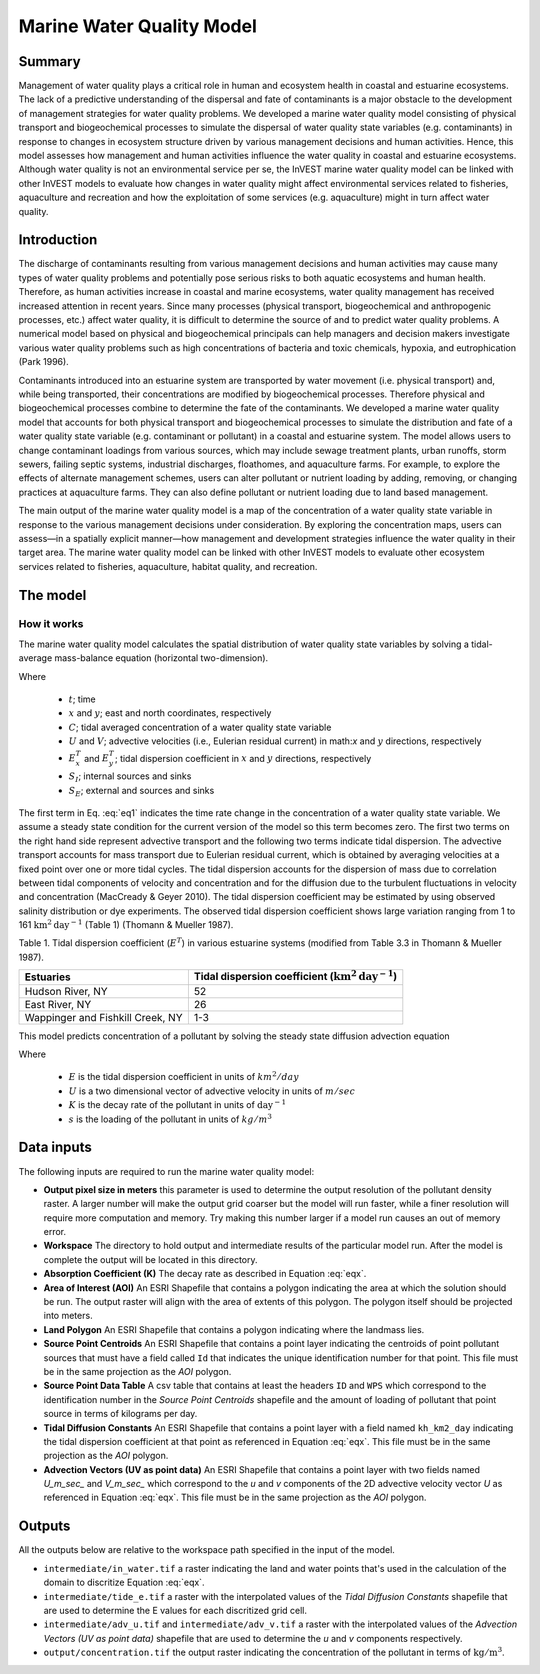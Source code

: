 .. _marine-water-quality:

**************************
Marine Water Quality Model
**************************

Summary
=======

Management of water quality plays a critical role in human and ecosystem health in coastal and estuarine ecosystems. The lack of a predictive understanding of the dispersal and fate of contaminants is a major obstacle to the development of management strategies for water quality problems. We developed a marine water quality model consisting of physical transport and biogeochemical processes to simulate the dispersal of water quality state variables (e.g. contaminants) in response to changes in ecosystem structure driven by various management decisions and human activities. Hence, this model assesses how management and human activities influence the water quality in coastal and estuarine ecosystems. Although water quality is not an environmental service per se, the InVEST marine water quality model can be linked with other InVEST models to evaluate how changes in water quality might affect environmental services related to fisheries, aquaculture and recreation and how the exploitation of some services (e.g. aquaculture) might in turn affect water quality.


Introduction
============

The discharge of contaminants resulting from various management decisions and human activities may cause many types of water quality problems and potentially pose serious risks to both aquatic ecosystems and human health. Therefore, as human activities increase in coastal and marine ecosystems, water quality management has received increased attention in recent years. Since many processes (physical transport, biogeochemical and anthropogenic processes, etc.) affect water quality, it is difficult to determine the source of and to predict water quality problems. A numerical model based on physical and biogeochemical principals can help managers and decision makers investigate various water quality problems such as high concentrations of bacteria and toxic chemicals, hypoxia, and eutrophication (Park 1996). 

Contaminants introduced into an estuarine system are transported by water movement (i.e. physical transport) and, while being transported, their concentrations are modified by biogeochemical processes. Therefore physical and biogeochemical processes combine to determine the fate of the contaminants. We developed a marine water quality model that accounts for both physical transport and biogeochemical processes to simulate the distribution and fate of a water quality state variable (e.g. contaminant or pollutant) in a coastal and estuarine system. The model allows users to change contaminant loadings from various sources, which may include sewage treatment plants, urban runoffs, storm sewers, failing septic systems, industrial discharges, floathomes, and aquaculture farms. For example, to explore the effects of alternate management schemes, users can alter pollutant or nutrient loading by adding, removing, or changing practices at aquaculture farms. They can also define pollutant or nutrient loading due to land based management. 

The main output of the marine water quality model is a map of the concentration of a water quality state variable in response to the various management decisions under consideration. By exploring the concentration maps, users can assess—in a spatially explicit manner—how management and development strategies influence the water quality in their target area. The marine water quality model can be linked with other InVEST models to evaluate other ecosystem services related to fisheries, aquaculture, habitat quality, and recreation.




The model
=========

How it works
------------

The marine water quality model calculates the spatial distribution of water quality state variables by solving a tidal-average mass-balance equation (horizontal two-dimension).

.. math:: \frac{\partial C}{\partial t} = - \frac{\partial (UC)}{\partial x}-\frac{\partial (VC)}{\partial y}+\frac{\partial D^T_x}{\partial x}\frac{\partial C}{\partial x} + \frac{\partial E^t_y}{\partial y}\frac{\partial C}{\partial y}+S_I+S_E
   :label: eq1

Where

 * :math:`t`; time 
 * :math:`x` and :math:`y`; east and north coordinates, respectively 
 * :math:`C`; tidal averaged concentration of a water quality state variable
 * :math:`U` and :math:`V`; advective velocities (i.e., Eulerian residual current) in math:`x` and :math:`y` directions, respectively
 * :math:`E^T_x` and :math:`E^T_y`; tidal dispersion coefficient in :math:`x` and :math:`y` directions, respectively
 * :math:`S_I`; internal sources and sinks 
 * :math:`S_E`; external and sources and sinks 

The first term in Eq. :eq:`eq1` indicates the time rate change in the concentration of a water quality state variable. We assume a steady state condition for the current version of the model so this term becomes zero. The first two terms on the right hand side represent advective transport and the following two terms indicate tidal dispersion. The advective transport accounts for mass transport due to Eulerian residual current, which is obtained by averaging velocities at a fixed point over one or more tidal cycles. The tidal dispersion accounts for the dispersion of mass due to correlation between tidal components of velocity and concentration and for the diffusion due to the turbulent fluctuations in velocity and concentration (MacCready & Geyer 2010). The tidal dispersion coefficient may be estimated by using observed salinity distribution or dye experiments. The observed tidal dispersion coefficient shows large variation ranging from 1 to 161 :math:`\mathrm{km}^2\mathrm{day}^{-1}` (Table 1) (Thomann & Mueller 1987).

Table 1. Tidal dispersion coefficient (:math:`E^T`) in various estuarine systems (modified from Table 3.3 in Thomann & Mueller 1987).

+----------------------------------+----------------------------------------------------------------------+
| Estuaries                        | Tidal dispersion coefficient (:math:`\mathrm{km}^2\mathrm{day}^{-1}`)|
+==================================+======================================================================+
| Hudson River, NY                 | 52                                                                   |
+----------------------------------+----------------------------------------------------------------------+
| East River, NY                   | 26                                                                   |
+----------------------------------+----------------------------------------------------------------------+
| Wappinger and Fishkill Creek, NY | 1-3                                                                  |
+----------------------------------+----------------------------------------------------------------------+

This model predicts concentration of a pollutant by solving the steady state diffusion advection equation

.. math::   \nabla\cdot \mathbf{E}\nabla s - \mathbf{U} \nabla s - Ks = 0
   :label: eqx

Where 

 * :math:`E` is the tidal dispersion coefficient in units of :math:`km^2/day`
 * :math:`U` is a two dimensional vector of advective velocity in units of :math:`m/sec`
 * :math:`K` is the decay rate of the pollutant in units of :math:`\mathrm{day}^{-1}`
 * :math:`s` is the loading of the pollutant in units of
   :math:`kg/m^3`

Data inputs
===========

The following inputs are required to run the marine water quality model:

* **Output pixel size in meters** this parameter is used to determine the output resolution of the pollutant density raster.  A larger number will make the output grid coarser but the model will run faster, while a finer resolution will require more computation and memory.  Try making this number larger if a model run causes an out of memory error.

* **Workspace** The directory to hold output and intermediate results of the particular model run.  After the model is complete the output will be located in this directory.

* **Absorption Coefficient (K)** The decay rate as described in Equation :eq:`eqx`.

* **Area of Interest (AOI)** An ESRI Shapefile that contains a polygon indicating the area at which the solution should be run.  The output raster will align with the area of extents of this polygon.  The polygon itself should be projected into meters.

* **Land Polygon** An ESRI Shapefile that contains a polygon indicating where the landmass lies.

* **Source Point Centroids** An ESRI Shapefile that contains a point layer indicating the centroids of point pollutant sources that must have a field called ``Id`` that indicates the unique identification number for that point.  This file must be in the same projection as the *AOI* polygon.

* **Source Point Data Table** A csv table that contains at least the headers ``ID`` and ``WPS`` which correspond to the identification number in the *Source Point Centroids* shapefile and the amount of loading of pollutant that point source in terms of kilograms per day.

* **Tidal Diffusion Constants** An ESRI Shapefile that contains a point layer with a field named ``kh_km2_day`` indicating the tidal dispersion coefficient at that point as referenced in Equation :eq:`eqx`.  This file must be in the same projection as the *AOI* polygon.

* **Advection Vectors (UV as point data)** An ESRI Shapefile that contains a point layer with two fields named `U_m_sec_` and `V_m_sec_` which correspond to the *u* and *v* components of the 2D advective velocity vector *U* as referenced in Equation :eq:`eqx`.  This file must be in the same projection as the *AOI* polygon.


Outputs
=======

All the outputs below are relative to the workspace path specified in the input of the model.

* ``intermediate/in_water.tif`` a raster indicating the land and water points that's used in the calculation of the domain to discritize Equation :eq:`eqx`.

* ``intermediate/tide_e.tif`` a raster with the interpolated values of the *Tidal Diffusion Constants* shapefile that are used to determine the E values for each discritized grid cell.

* ``intermediate/adv_u.tif`` and ``intermediate/adv_v.tif`` a raster with the interpolated values of the *Advection Vectors (UV as point data)* shapefile that are used to determine the *u* and *v* components respectively.

* ``output/concentration.tif`` the output raster indicating the concentration of the pollutant in terms of :math:`\mathrm{kg/m^3}`.

..  LocalWords:  InVEST advection nabla cdot mathbf eq advective mathrm AOI csv
..  LocalWords:  ESRI Shapefile WPS shapefile kh
